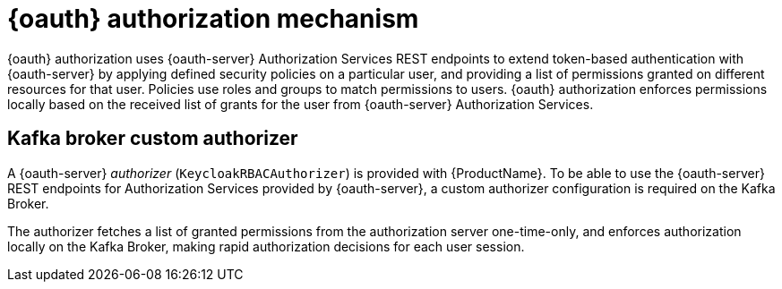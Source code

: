 // Module included in the following assemblies:
//
// assembly-oauth-authorization.adoc

[id='con-oauth-authorization-mechanism_{context}']
= {oauth} authorization mechanism

{oauth} authorization uses {oauth-server} Authorization Services REST endpoints to extend token-based authentication with {oauth-server} by applying defined security policies on a particular user,
and providing a list of permissions granted on different resources for that user.
Policies use roles and groups to match permissions to users.
{oauth} authorization enforces permissions locally based on the received list of grants for the user from {oauth-server} Authorization Services.

== Kafka broker custom authorizer

A {oauth-server} _authorizer_ (`KeycloakRBACAuthorizer`) is provided with {ProductName}.
To be able to use the {oauth-server} REST endpoints for Authorization Services provided by {oauth-server},
a custom authorizer configuration is required on the Kafka Broker.

The authorizer fetches a list of granted permissions from the authorization server one-time-only,
and enforces authorization locally on the Kafka Broker, making rapid authorization decisions for each user session.
